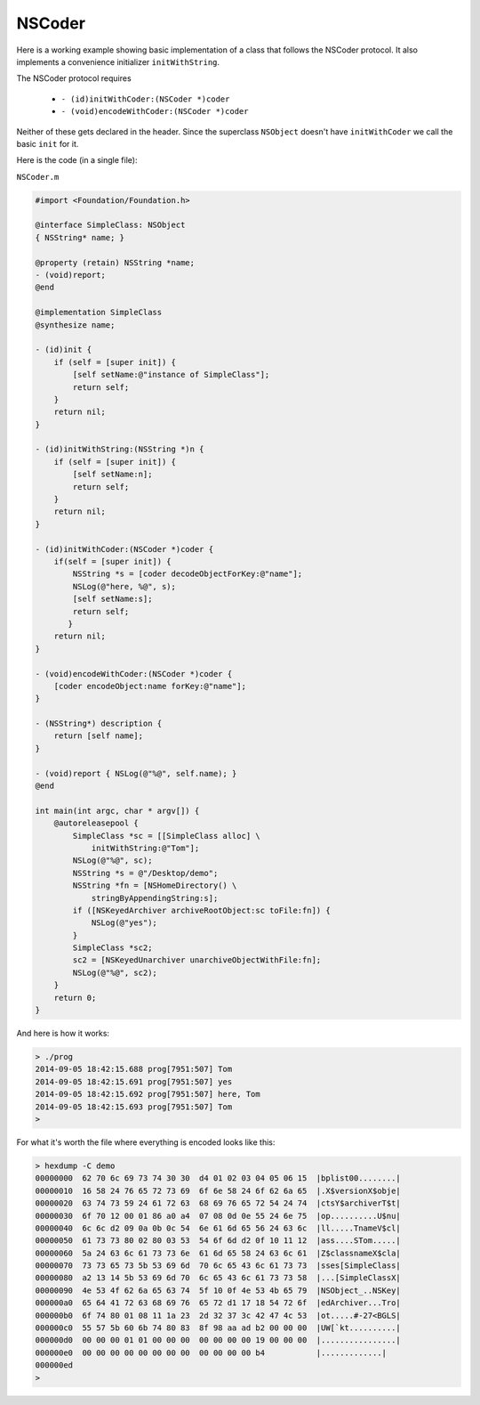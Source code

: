 .. _NSCoder:

#######
NSCoder
#######

Here is a working example showing basic implementation of a class that follows the NSCoder protocol.  It also implements a convenience initializer ``initWithString``.

The NSCoder protocol requires

    - ``- (id)initWithCoder:(NSCoder *)coder``
    - ``- (void)encodeWithCoder:(NSCoder *)coder``
    
Neither of these gets declared in the header.  Since the superclass ``NSObject`` doesn't have ``initWithCoder`` we call the basic ``init`` for it.

Here is the code (in a single file):

``NSCoder.m``

.. sourcecode:: objective-c

    #import <Foundation/Foundation.h>

    @interface SimpleClass: NSObject
    { NSString* name; }

    @property (retain) NSString *name;
    - (void)report;
    @end

    @implementation SimpleClass
    @synthesize name;

    - (id)init {
        if (self = [super init]) {
            [self setName:@"instance of SimpleClass"];
            return self;
        }
        return nil;
    }

    - (id)initWithString:(NSString *)n {
        if (self = [super init]) {
            [self setName:n];
            return self;
        }
        return nil;
    }

    - (id)initWithCoder:(NSCoder *)coder {
        if(self = [super init]) {
            NSString *s = [coder decodeObjectForKey:@"name"];
            NSLog(@"here, %@", s);
            [self setName:s];
            return self;
           }
        return nil;
    }

    - (void)encodeWithCoder:(NSCoder *)coder {
        [coder encodeObject:name forKey:@"name"];
    }

    - (NSString*) description {
        return [self name];
    }

    - (void)report { NSLog(@"%@", self.name); }
    @end

    int main(int argc, char * argv[]) {
        @autoreleasepool {
            SimpleClass *sc = [[SimpleClass alloc] \
                initWithString:@"Tom"];
            NSLog(@"%@", sc);
            NSString *s = @"/Desktop/demo";
            NSString *fn = [NSHomeDirectory() \
                stringByAppendingString:s];
            if ([NSKeyedArchiver archiveRootObject:sc toFile:fn]) {
                NSLog(@"yes");
            }
            SimpleClass *sc2;
            sc2 = [NSKeyedUnarchiver unarchiveObjectWithFile:fn];
            NSLog(@"%@", sc2);
        }
        return 0;
    }
    
And here is how it works:

.. sourcecode:: bash

    > ./prog
    2014-09-05 18:42:15.688 prog[7951:507] Tom
    2014-09-05 18:42:15.691 prog[7951:507] yes
    2014-09-05 18:42:15.692 prog[7951:507] here, Tom
    2014-09-05 18:42:15.693 prog[7951:507] Tom
    >
    
For what it's worth the file where everything is encoded looks like this:

.. sourcecode:: bash

    > hexdump -C demo
    00000000  62 70 6c 69 73 74 30 30  d4 01 02 03 04 05 06 15  |bplist00........|
    00000010  16 58 24 76 65 72 73 69  6f 6e 58 24 6f 62 6a 65  |.X$versionX$obje|
    00000020  63 74 73 59 24 61 72 63  68 69 76 65 72 54 24 74  |ctsY$archiverT$t|
    00000030  6f 70 12 00 01 86 a0 a4  07 08 0d 0e 55 24 6e 75  |op..........U$nu|
    00000040  6c 6c d2 09 0a 0b 0c 54  6e 61 6d 65 56 24 63 6c  |ll.....TnameV$cl|
    00000050  61 73 73 80 02 80 03 53  54 6f 6d d2 0f 10 11 12  |ass....STom.....|
    00000060  5a 24 63 6c 61 73 73 6e  61 6d 65 58 24 63 6c 61  |Z$classnameX$cla|
    00000070  73 73 65 73 5b 53 69 6d  70 6c 65 43 6c 61 73 73  |sses[SimpleClass|
    00000080  a2 13 14 5b 53 69 6d 70  6c 65 43 6c 61 73 73 58  |...[SimpleClassX|
    00000090  4e 53 4f 62 6a 65 63 74  5f 10 0f 4e 53 4b 65 79  |NSObject_..NSKey|
    000000a0  65 64 41 72 63 68 69 76  65 72 d1 17 18 54 72 6f  |edArchiver...Tro|
    000000b0  6f 74 80 01 08 11 1a 23  2d 32 37 3c 42 47 4c 53  |ot.....#-27<BGLS|
    000000c0  55 57 5b 60 6b 74 80 83  8f 98 aa ad b2 00 00 00  |UW[`kt..........|
    000000d0  00 00 00 01 01 00 00 00  00 00 00 00 19 00 00 00  |................|
    000000e0  00 00 00 00 00 00 00 00  00 00 00 00 b4           |.............|
    000000ed
    >
